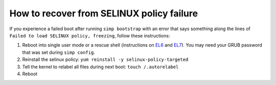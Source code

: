 .. _faq-selinux:

How to recover from SELINUX policy failure
==========================================

If you experience a failed boot after running ``simp bootstrap`` with an error
that says something along the lines of ``Failed to load SELINUX policy,
freezing``, follow these instructions:

1. Reboot into single user mode or a rescue shell (instructions on `EL6`_ and
   `EL7`_). You may need your GRUB password that was set during ``simp
   config``.

2. Reinstall the selinux policy: ``yum reinstall -y selinux-policy-targeted``

3. Tell the kernel to relabel all files during next boot: ``touch /.autorelabel``

4. Reboot

.. _EL6: https://access.redhat.com/documentation/en-US/Red_Hat_Enterprise_Linux/6/html/Deployment_Guide/sec-Single-User_Mode.html
.. _EL7: https://access.redhat.com/documentation/en-US/Red_Hat_Enterprise_Linux/7/html/System_Administrators_Guide/sec-Terminal_Menu_Editing_During_Boot.html
